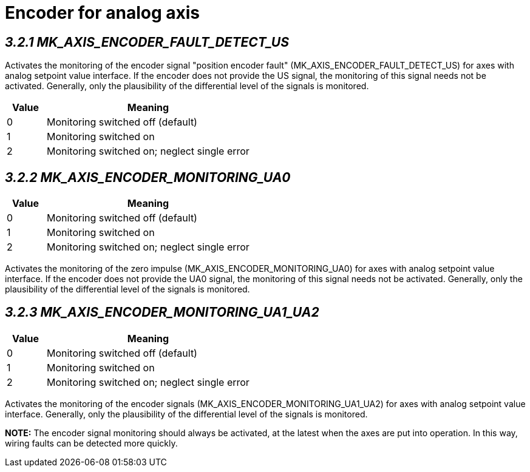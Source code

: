 = Encoder for analog axis 
:imagesdir: img


== _3.2.1 MK_AXIS_ENCODER_FAULT_DETECT_US_

Activates the monitoring of the encoder signal "position encoder fault" (MK_AXIS_ENCODER_FAULT_DETECT_US) for axes with analog setpoint value interface. If the encoder does not provide the US signal, the monitoring of this signal needs not be activated. Generally, only the plausibility of the differential level of the signals is monitored.
[width="100%",cols="16%,84%",options="header",]
|===

|*Value* |*Meaning*
|0 |Monitoring switched off (default)
|1 |Monitoring switched on
|2 |Monitoring switched on; neglect single error
|===

== _3.2.2 MK_AXIS_ENCODER_MONITORING_UA0_

[width="100%",cols="16%,84%",options="header",]
|===

|*Value* |*Meaning*
|0 |Monitoring switched off (default)
|1 |Monitoring switched on
|2 |Monitoring switched on; neglect single error
|===
Activates the monitoring of the zero impulse (MK_AXIS_ENCODER_MONITORING_UA0) for axes with analog setpoint value interface. If the encoder does not provide the UA0 signal, the monitoring of this signal needs not be activated. Generally, only the plausibility of the differential level of the signals is monitored.

== _3.2.3 MK_AXIS_ENCODER_MONITORING_UA1_UA2_

[width="100%",cols="16%,84%",options="header",]
|===

|*Value* |*Meaning*
|0 |Monitoring switched off (default)
|1 |Monitoring switched on
|2 |Monitoring switched on; neglect single error
|===
Activates the monitoring of the encoder signals (MK_AXIS_ENCODER_MONITORING_UA1_UA2) for axes with analog setpoint value interface. Generally, only the plausibility of the differential level of the signals is monitored.

*NOTE:* The encoder signal monitoring should always be activated, at the latest when the axes are put into operation. In this way, wiring faults can be detected more quickly.
